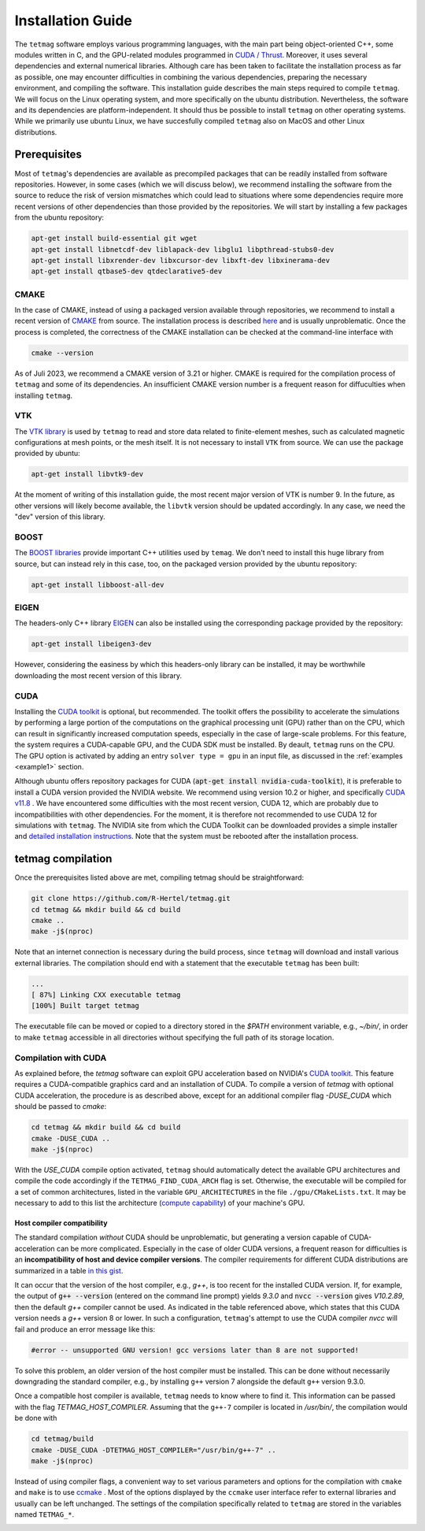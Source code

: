 Installation Guide
==================

The ``tetmag`` software employs various programming languages, with the main part being object-oriented C++, some modules written in C, and the GPU-related modules programmed in `CUDA / Thrust <https://docs.nvidia.com/cuda/thrust/index.html>`_. Moreover, it uses several dependencies and external numerical libraries. Although care has been taken to facilitate the installation process as far as possible, one may encounter difficulties in combining the various dependencies, preparing the necessary environment, and compiling the software. This installation guide describes the main steps required to compile ``tetmag``. We will focus on the Linux operating system, and more specifically on the ubuntu distribution. Nevertheless, the software and its dependencies are platform-independent. It should thus be possible to install ``tetmag`` on other operating systems. While we primarily use ubuntu Linux, we have succesfully compiled ``tetmag`` also on MacOS and other Linux distributions.

Prerequisites
-------------

Most of ``tetmag``\'s dependencies are available as precompiled packages that can be readily installed from software repositories.  However, in some cases (which we will discuss below), we recommend installing the software from the source to reduce the risk of version mismatches which could lead to situations where some dependencies require more recent versions of other dependencies than those provided by the repositories. We will start by installing a few packages from the ubuntu repository:


.. code-block:: bash

   apt-get install build-essential git wget
   apt-get install libnetcdf-dev liblapack-dev libglu1 libpthread-stubs0-dev
   apt-get install libxrender-dev libxcursor-dev libxft-dev libxinerama-dev
   apt-get install qtbase5-dev qtdeclarative5-dev


   
CMAKE
^^^^^
In the case of CMAKE, instead of using a packaged version available through repositories, we recommend to install a recent version of `CMAKE <https://cmake.org/download/>`_ from source. The installation process is described `here <https://cmake.org/install/>`_ and is usually unproblematic. Once the process is completed, the correctness of the CMAKE installation can be checked at the command-line interface with

.. code-block:: bash

    cmake --version

As of Juli 2023, we recommend a CMAKE version of 3.21 or higher. CMAKE is required for the compilation process of ``tetmag`` and some of its dependencies. An insufficient CMAKE version number is a frequent reason for diffuculties when installing ``tetmag``.



VTK
^^^

The `VTK library <https://vtk.org/download/>`_ is used by ``tetmag`` to read and store data related to finite-element meshes, such as calculated magnetic configurations at mesh points, or the mesh itself. It is not necessary to install ``VTK`` from source. We can use the package provided by ubuntu:

.. code-block:: bash

   apt-get install libvtk9-dev

At the moment of writing of this installation guide, the most recent major version of VTK is number 9. In the future, as other versions will likely become available, the ``libvtk`` version should be updated accordingly. In any case, we need the "dev" version of this library.

BOOST
^^^^^

The `BOOST libraries <https://www.boost.org/>`_ provide important C++ utilities used by ``temag``. We don't need to install this huge library from source, but can instead rely in this case, too, on the packaged version provided by the ubuntu repository:

.. code-block:: bash

   apt-get install libboost-all-dev

EIGEN
^^^^^

The headers-only C++ library `EIGEN <http://eigen.tuxfamily.org/>`_ can also be installed using the corresponding package provided by the repository:

.. code-block:: bash

   apt-get install libeigen3-dev

However, considering the easiness by which this headers-only library can be installed, it may be worthwhile downloading the most recent version of this library.


CUDA
^^^^

Installing the `CUDA toolkit <https://developer.nvidia.com/cuda-downloads>`_ is optional, but recommended. The toolkit offers the possibility to accelerate the simulations by performing a large portion of the computations on the graphical processing unit (GPU) rather than on the CPU, which can result in significantly increased computation speeds, especially in the case of large-scale problems.
For this feature, the system requires a CUDA-capable GPU, and the CUDA SDK must be installed. By deault, ``tetmag`` runs on the CPU. The GPU option is activated by adding an entry ``solver type = gpu`` in an input file, as discussed in the :ref:`examples <example1>` section.

Although ubuntu offers repository packages for CUDA (:code:`apt-get install nvidia-cuda-toolkit`), it is preferable to install a CUDA version provided the NVIDIA website. 
We recommend using version 10.2 or higher, and specifically `CUDA v11.8 <https://developer.nvidia.com/cuda-11-8-0-download-archive>`_ . We have encountered some difficulties with the most recent version, CUDA 12, which are probably due to incompatibilities with other dependencies. For the moment, it is therefore not recommended to use CUDA 12 for simulations with ``tetmag``. 
The NVIDIA site from which the CUDA Toolkit can be downloaded provides a simple installer and `detailed installation instructions <https://docs.nvidia.com/cuda/cuda-installation-guide-linux/index.html>`_. Note that the system must be rebooted after the installation process.

tetmag compilation
------------------

Once the prerequisites listed above are met, compiling tetmag should be straightforward:

.. code-block:: RST

		git clone https://github.com/R-Hertel/tetmag.git 
		cd tetmag && mkdir build && cd build 
		cmake ..
		make -j$(nproc)

   
Note that an internet connection is necessary during the build process, since ``tetmag`` will download and install various external libraries. 
The compilation should end with a statement that the executable ``tetmag`` has been built:

.. code-block:: RST

	...
	[ 87%] Linking CXX executable tetmag
	[100%] Built target tetmag

The executable file can be moved or copied to a directory stored in the `$PATH` environment variable, e.g., `~/bin/`, in order to make ``tetmag`` accessible in all directories without specifying the full path of its storage location.


Compilation with CUDA
^^^^^^^^^^^^^^^^^^^^^

As explained before, the `tetmag` software can exploit GPU acceleration based on NVIDIA's `CUDA toolkit <https://developer.nvidia.com/cuda-toolkit>`_. This feature requires a CUDA-compatible graphics card and an installation of CUDA. 
To compile a version of `tetmag` with optional CUDA acceleration, the procedure is as described above, except for an additional compiler flag `-DUSE_CUDA` which should be passed to `cmake`:


.. code:: BASH
	  
    cd tetmag && mkdir build && cd build 
    cmake -DUSE_CUDA ..
    make -j$(nproc)

With the `USE_CUDA` compile option activated, ``tetmag`` should automatically detect the available GPU architectures and compile the code accordingly if the ``TETMAG_FIND_CUDA_ARCH`` flag is set. Otherwise, the executable will be compiled for a set of common architectures, listed in the variable ``GPU_ARCHITECTURES`` in the file ``./gpu/CMakeLists.txt``. It may be necessary to add to this list the architecture (`compute capability <https://en.wikipedia.org/wiki/CUDA#GPUs_supported>`_) of your machine's GPU.


Host compiler compatibility
"""""""""""""""""""""""""""

The standard compilation *without* CUDA should be unproblematic, but generating a version capable of CUDA-acceleration can be more complicated. Especially in the case of older CUDA versions, a frequent reason for difficulties is an **incompatibility of host and device compiler versions**. The compiler requirements for different CUDA distributions are summarized in a table `in this gist <https://gist.github.com/ax3l/9489132#nvcc>`_. 


It can occur that the version of the host compiler, e.g., `g++`, is too recent for the installed CUDA version. If, for example, the output of :code:`g++ --version` (entered on the command line prompt) yields `9.3.0` and :code:`nvcc --version` gives `V10.2.89`, then the default `g++` compiler cannot be used. As indicated in the table referenced above, which states that this CUDA version needs a `g++` version 8 or lower.
In such a configuration, ``tetmag``'s attempt to use the CUDA compiler `nvcc` will fail and produce an error message like this:

.. code-block:: RST
		
    #error -- unsupported GNU version! gcc versions later than 8 are not supported!


To solve this problem, an older version of the host compiler must be installed. This can be done without necessarily downgrading the standard compiler, e.g., by installing ``g++`` version 7 alongside the default ``g++`` version 9.3.0. 

Once a compatible host compiler is available, ``tetmag`` needs to know where to find it. This information can be passed with the flag `TETMAG_HOST_COMPILER`. Assuming that the ``g++-7`` compiler is located in `/usr/bin/`, the compilation would be done with

.. code:: BASH
	  
    cd tetmag/build
    cmake -DUSE_CUDA -DTETMAG_HOST_COMPILER="/usr/bin/g++-7" ..
    make -j$(nproc)


Instead of using compiler flags, a convenient way to set various parameters and options for the compilation with ``cmake`` and  ``make`` is to use `ccmake <https://cmake.org/cmake/help/latest/manual/ccmake.1.html>`_ . Most of the options displayed by the ``ccmake`` user interface refer to external libraries and usually can be left unchanged. The settings of the compilation specifically related to ``tetmag`` are stored in the variables named ``TETMAG_*``.

.. image:: ./../figs/install/ccmake_terminal.png


